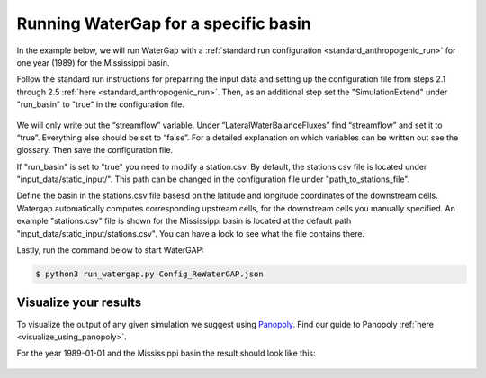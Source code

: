.. _tutorial_specific_basin:

Running WaterGap for a specific basin
#####################################


In the example below, we will run WaterGap with a :ref:`standard run configuration <standard_anthropogenic_run>` for one year (1989) for the Mississippi basin.

Follow the standard run instructions for preparring the input data and setting up the configuration file from steps 2.1 through 2.5 :ref:`here <standard_anthropogenic_run>`. Then, as an additional step set the "SimulationExtend" under "run_basin" to "true" in the configuration file.

.. figure:: ../../images/user_guide/tutorial/run_basin_true.png

We will only write out the “streamflow” variable. Under “LateralWaterBalanceFluxes” find “streamflow” and set it to “true”. Everything else should be set to “false”. For a detailed explanation on which variables can be written out see the glossary. Then save the configuration file.

If "run_basin" is set to "true" you need to modify a station.csv. By default, the stations.csv file is located under "input_data/static_input/". This path can be changed in the configuration file under "path_to_stations_file".

Define the basin in the stations.csv file basesd on the latitude and longitude coordinates of the downstream cells. Watergap automatically computes corresponding upstream cells, for the downstream cells you manually specified. An example "stations.csv" file is shown for the Mississippi basin is located at the default path "input_data/static_input/stations.csv". You can have a look to see what the file contains there.

Lastly, run the command below to start WaterGAP:

.. code-block:: bash

	$ python3 run_watergap.py Config_ReWaterGAP.json

Visualize your results
**********************

To visualize the output of any given simulation we suggest using `Panopoly <https://www.giss.nasa.gov/tools/panoply/>`_. Find our guide to Panopoly :ref:`here <visualize_using_panopoly>`.

For the year 1989-01-01 and the Mississippi basin the result should look like this:

.. figure:: ../../images/user_guide/tutorial/panopoly_mississippi.png

.. _restart_from_saved_state:
